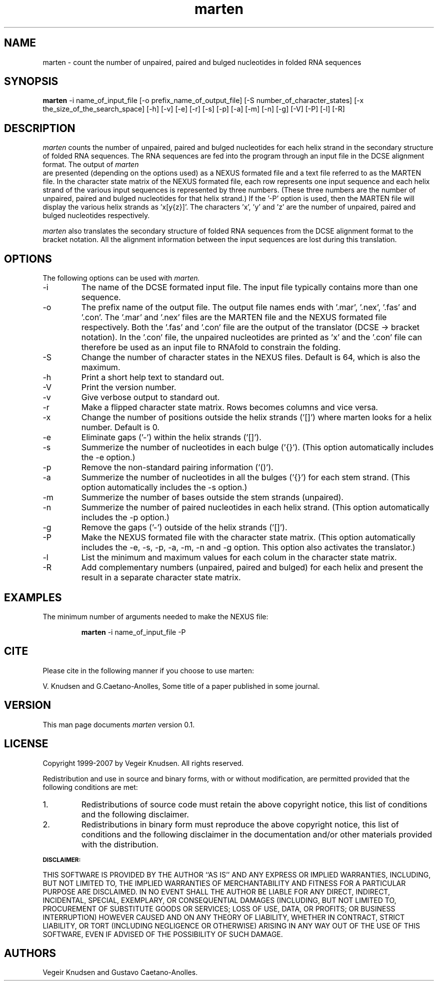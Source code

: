 .TH marten 1  "October 10, 2007" "version 0.1" "USER COMMANDS"
.SH NAME
marten \- count the number of unpaired, paired and bulged nucleotides
in folded RNA sequences
.SH SYNOPSIS
.B marten
\-i name_of_input_file [\-o prefix_name_of_output_file] 
[\-S number_of_character_states] [\-x the_size_of_the_search_space] 
[\-h] [\-v] [\-e] [\-r]  [\-s] [\-p] [\-a] [\-m] [\-n] [\-g] 
[\-V] [\-P] [\-l] [\-R]
.SH DESCRIPTION
.I marten 
counts the number of unpaired, paired and bulged nucleotides for each
helix strand in the secondary structure of folded RNA
sequences. The RNA sequences are fed into the program through an input
file in the DCSE alignment format. The output of
.I marten
 are presented (depending on the options used) as a NEXUS formated
file and a text file referred to as the MARTEN file. In the character
state matrix of the NEXUS formated file, each row represents one input
sequence and each helix strand of the various input sequences is
represented by three numbers. (These three numbers are the number of
unpaired, paired and bulged nucleotides for that helix strand.) If the '-P' 
option is used, then the MARTEN file will display the various
helix strands as 'x[y{z}]'. The characters 'x', 'y' and 'z' are the
number of unpaired, paired and bulged nucleotides respectively.
.PP
.I marten 
also translates the secondary structure of folded RNA sequences from
the DCSE alignment format to the bracket notation. All the alignment
information between the input sequences are lost during this
translation.
.SH OPTIONS
The following options can be used with 
.I marten. 
.TP
\-i 
The name of the DCSE formated input file. The input file typically
contains more than one sequence.
.TP
\-o 
The prefix name of the output file. The output file names ends
with '.mar', '.nex', '.fas' and '.con'. The '.mar' and '.nex' files
are the MARTEN file and the NEXUS formated file respectively.  Both
the '.fas' and '.con' file are the output of the translator (DCSE ->
bracket notation). In the '.con' file, the unpaired nucleotides are
printed as 'x' and the '.con' file can therefore be used as an input
file to RNAfold to constrain the folding.
.TP
\-S 
Change the number of character states in the NEXUS files. Default
is 64, which is also the maximum.
.TP
\-h
Print a short help text to standard out.
.TP
\-V
Print the version number.
.TP
\-v
Give verbose output to standard out.
.TP
\-r
Make a flipped character state matrix. Rows becomes columns and vice versa.
.TP
\-x 
Change the number of positions outside the helix strands ('[]') where
marten looks for a helix number. Default is 0.
.TP
\-e
Eliminate gaps ('-') within the helix strands ('[]').
.TP
\-s 
Summerize the number of nucleotides in each bulge ('{}'). (This
option automatically includes the \-e option.)
.TP
\-p
Remove the non-standard pairing information ('()').
.TP
\-a 
Summerize the number of nucleotides in all the bulges ('{}') for
each stem strand. (This option automatically includes the \-s option.)
.TP
\-m
Summerize the number of bases outside the stem strands (unpaired).
.TP
\-n 
Summerize the number of paired nucleotides in each helix
strand. (This option automatically includes the \-p option.)
.TP
\-g
Remove the gaps ('-') outside of the helix strands ('[]').
.TP
\-P 
Make the NEXUS formated file with the character state
matrix. (This option automatically includes the \-e, \-s, \-p, \-a,
\-m, \-n and \-g option. This option also activates the translator.)
.TP
\-l 
List the minimum and maximum values for each colum in the
character state matrix.
.TP
\-R 
Add complementary numbers (unpaired, paired and bulged) for each
helix and present the result in a separate character state matrix.
.SH EXAMPLES
The minimum number of arguments needed to make the NEXUS file:
.IP
.B marten 
\-i name_of_input_file \-P
.SH CITE
Please cite in the following manner if you choose to use marten:
.PP
V. Knudsen and G.Caetano-Anolles, Some title of a paper published in
some journal.
.SH VERSION
This man page documents 
.I marten 
version 0.1. 
.SH LICENSE
Copyright 1999-2007 by Vegeir Knudsen. All rights reserved.
.PP
Redistribution and use in source and binary forms, with or without 
modification, are permitted provided that the following conditions
are met:
.IP 1.  
Redistributions of source code must retain the above copyright
notice, this list of conditions and the following disclaimer.
.IP 2.
Redistributions in binary form must reproduce the above copyright
notice, this list of conditions and the following disclaimer in the
documentation and/or other materials provided with the distribution.
.PP
.SB DISCLAIMER:
.PP
THIS SOFTWARE IS PROVIDED BY THE AUTHOR ``AS IS'' AND ANY EXPRESS OR
IMPLIED WARRANTIES, INCLUDING, BUT NOT LIMITED TO, THE IMPLIED
WARRANTIES OF MERCHANTABILITY AND FITNESS FOR A PARTICULAR PURPOSE ARE
DISCLAIMED. IN NO EVENT SHALL THE AUTHOR BE LIABLE FOR ANY DIRECT,
INDIRECT, INCIDENTAL, SPECIAL, EXEMPLARY, OR CONSEQUENTIAL DAMAGES
(INCLUDING, BUT NOT LIMITED TO, PROCUREMENT OF SUBSTITUTE GOODS OR
SERVICES; LOSS OF USE, DATA, OR PROFITS; OR BUSINESS INTERRUPTION)
HOWEVER CAUSED AND ON ANY THEORY OF LIABILITY, WHETHER IN CONTRACT,
STRICT LIABILITY, OR TORT (INCLUDING NEGLIGENCE OR OTHERWISE) ARISING
IN ANY WAY OUT OF THE USE OF THIS SOFTWARE, EVEN IF ADVISED OF THE
POSSIBILITY OF SUCH DAMAGE.

.SH AUTHORS
Vegeir Knudsen and Gustavo Caetano-Anolles.



